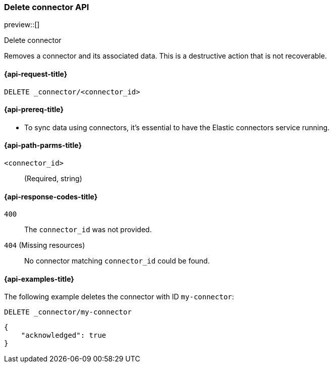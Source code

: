 [[delete-connector-api]]
=== Delete connector API

preview::[]

++++
<titleabbrev>Delete connector</titleabbrev>
++++

Removes a connector and its associated data.
This is a destructive action that is not recoverable.

[[delete-connector-api-request]]
==== {api-request-title}

`DELETE _connector/<connector_id>`

[[delete-connector-api-prereq]]
==== {api-prereq-title}

* To sync data using connectors, it's essential to have the Elastic connectors service running.

[[delete-connector-api-path-params]]
==== {api-path-parms-title}

`<connector_id>`::
(Required, string)

[[delete-connector-api-response-codes]]
==== {api-response-codes-title}

`400`::
The `connector_id` was not provided.

`404` (Missing resources)::
No connector matching `connector_id` could be found.

[[delete-connector-api-example]]
==== {api-examples-title}

The following example deletes the connector with ID `my-connector`:

////
[source, console]
--------------------------------------------------
PUT _connector/my-connector
{
  "index_name": "search-google-drive",
  "name": "My Connector",
  "service_type": "google_drive"
}
--------------------------------------------------
// TESTSETUP
////

[source,console]
----
DELETE _connector/my-connector
----

[source,console-result]
----
{
    "acknowledged": true
}
----
